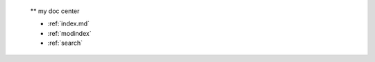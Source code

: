
 
 .. toctree::
    :maxdepth: 2
    :caption: Contents:
 
 ** my doc center
 
 * :ref:`index.md`
 * :ref:`modindex`
 * :ref:`search`
